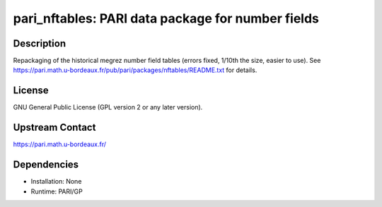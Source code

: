 pari_nftables: PARI data package for number fields
==================================================

Description
-----------

Repackaging of the historical megrez number field tables (errors fixed,
1/10th the size, easier to use).
See https://pari.math.u-bordeaux.fr/pub/pari/packages/nftables/README.txt
for details.

License
-------

GNU General Public License (GPL version 2 or any later version).


Upstream Contact
----------------

https://pari.math.u-bordeaux.fr/

Dependencies
------------

-  Installation: None
-  Runtime: PARI/GP
